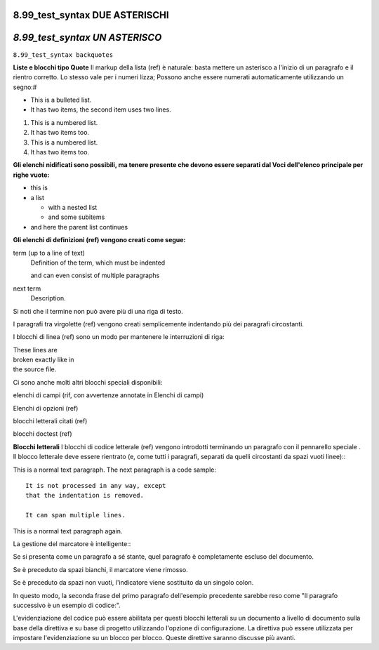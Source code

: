 .. _test_syntax:

**8.99_test_syntax DUE ASTERISCHI**
===================================



*8.99_test_syntax UN ASTERISCO*
===============================



``8.99_test_syntax backquotes``




**Liste e blocchi tipo Quote**
Il markup della lista (ref) è naturale: basta mettere un asterisco a l'inizio di un paragrafo e il rientro corretto. Lo stesso vale per i numeri lizza; Possono anche essere numerati automaticamente utilizzando un segno:#

* This is a bulleted list.
* It has two items, the second
  item uses two lines.

1. This is a numbered list.
2. It has two items too.

#. This is a numbered list.
#. It has two items too.



**Gli elenchi nidificati sono possibili, ma tenere presente che devono essere separati dal Voci dell'elenco principale per righe vuote:**

* this is
* a list

  * with a nested list
  * and some subitems

* and here the parent list continues


**Gli elenchi di definizioni (ref) vengono creati come segue:**

term (up to a line of text)
   Definition of the term, which must be indented

   and can even consist of multiple paragraphs

next term
   Description.



Si noti che il termine non può avere più di una riga di testo.

I paragrafi tra virgolette (ref) vengono creati semplicemente indentando più dei paragrafi circostanti.

I blocchi di linea (ref) sono un modo per mantenere le interruzioni di riga:

| These lines are
| broken exactly like in
| the source file.



Ci sono anche molti altri blocchi speciali disponibili:

elenchi di campi (rif, con avvertenze annotate in Elenchi di campi)

Elenchi di opzioni (ref)

blocchi letterali citati (ref)

blocchi doctest (ref)



**Blocchi letterali**
I blocchi di codice letterale (ref) vengono introdotti terminando un paragrafo con il pennarello speciale . Il blocco letterale deve essere rientrato (e, come tutti i paragrafi, separati da quelli circostanti da spazi vuoti linee):::

This is a normal text paragraph. The next paragraph is a code sample::

   It is not processed in any way, except
   that the indentation is removed.

   It can span multiple lines.

This is a normal text paragraph again.


La gestione del marcatore è intelligente:::

Se si presenta come un paragrafo a sé stante, quel paragrafo è completamente escluso del documento.

Se è preceduto da spazi bianchi, il marcatore viene rimosso.

Se è preceduto da spazi non vuoti, l'indicatore viene sostituito da un singolo colon.

In questo modo, la seconda frase del primo paragrafo dell'esempio precedente sarebbe reso come "Il paragrafo successivo è un esempio di codice:".

L'evidenziazione del codice può essere abilitata per questi blocchi letterali su un documento a livello di documento sulla base della direttiva e su base di progetto utilizzando l'opzione di configurazione. La direttiva può essere utilizzata per impostare l'evidenziazione su un blocco per blocco. Queste direttive saranno discusse più avanti.
